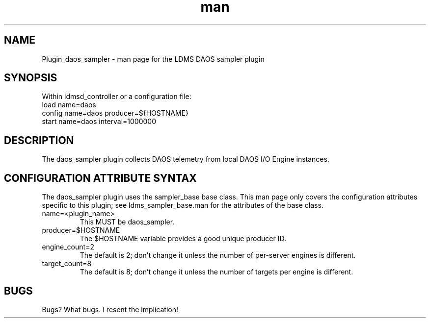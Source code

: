 .\" Manpage for Plugin_daos_sampler
.TH man 7 "28 Apr 2022" "v1" "LDMS Plugin daos_sampler man page"

.SH NAME
Plugin_daos_sampler - man page for the LDMS DAOS sampler plugin

.SH SYNOPSIS
Within ldmsd_controller or a configuration file:
.br
load name=daos
.br
config name=daos producer=${HOSTNAME}
.br
start name=daos interval=1000000

.SH DESCRIPTION
The daos_sampler plugin collects DAOS telemetry from local DAOS I/O Engine instances.

.SH CONFIGURATION ATTRIBUTE SYNTAX
The daos_sampler plugin uses the sampler_base base class. This man page only covers the configuration attributes specific to this plugin; see ldms_sampler_base.man for the attributes of the base class.

.TP
name=<plugin_name>
.br
This MUST be daos_sampler.
.TP
producer=$HOSTNAME
.br
The $HOSTNAME variable provides a good unique producer ID.
.TP
engine_count=2
.br
The default is 2; don't change it unless the number of per-server engines is different.
.TP
target_count=8
.br
The default is 8; don't change it unless the number of targets per engine is different.
.RE

.SH BUGS
Bugs? What bugs. I resent the implication!

